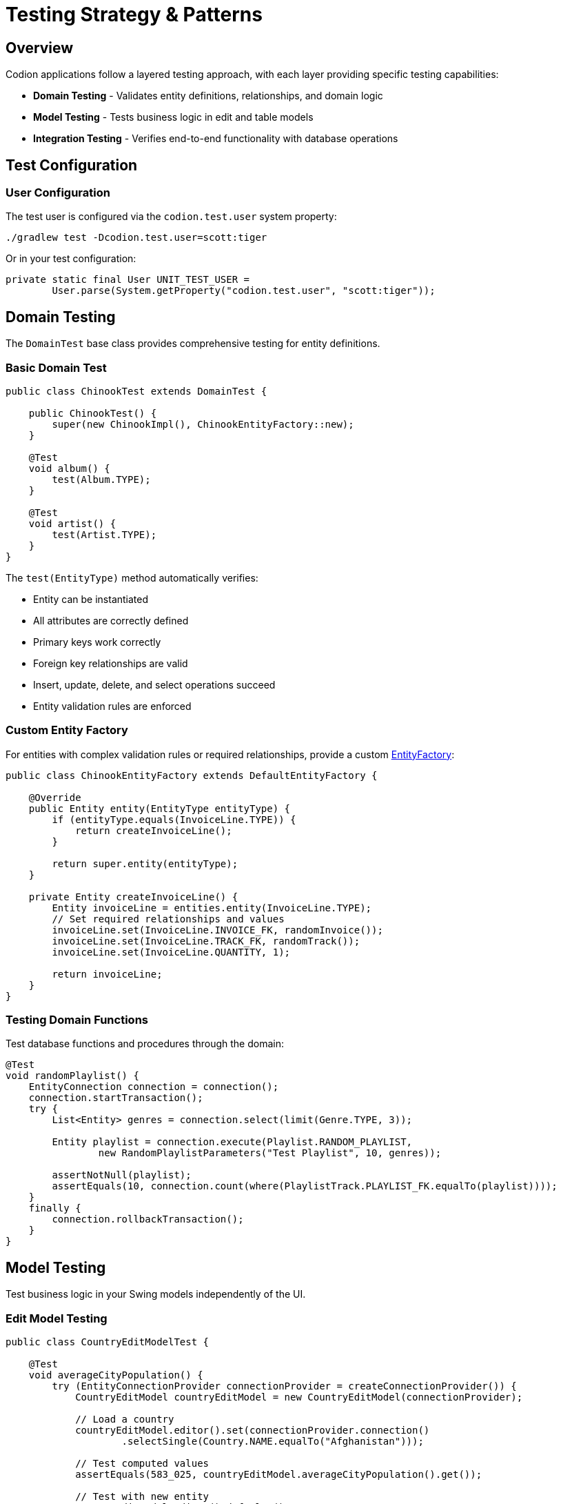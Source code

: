 = Testing Strategy & Patterns
:dir-source: ../../../../../demos
:url-javadoc: link:../api
:basedir: ..

== Overview

Codion applications follow a layered testing approach, with each layer providing specific testing capabilities:

* **Domain Testing** - Validates entity definitions, relationships, and domain logic
* **Model Testing** - Tests business logic in edit and table models
* **Integration Testing** - Verifies end-to-end functionality with database operations

== Test Configuration

=== User Configuration

The test user is configured via the `codion.test.user` system property:

[source,bash]
----
./gradlew test -Dcodion.test.user=scott:tiger
----

Or in your test configuration:

[source,java]
----
private static final User UNIT_TEST_USER =
        User.parse(System.getProperty("codion.test.user", "scott:tiger"));
----

== Domain Testing

The `DomainTest` base class provides comprehensive testing for entity definitions.

=== Basic Domain Test

[source,java]
----
public class ChinookTest extends DomainTest {

    public ChinookTest() {
        super(new ChinookImpl(), ChinookEntityFactory::new);
    }

    @Test
    void album() {
        test(Album.TYPE);
    }
    
    @Test
    void artist() {
        test(Artist.TYPE);
    }
}
----

The `test(EntityType)` method automatically verifies:

* Entity can be instantiated
* All attributes are correctly defined
* Primary keys work correctly
* Foreign key relationships are valid
* Insert, update, delete, and select operations succeed
* Entity validation rules are enforced

=== Custom Entity Factory

For entities with complex validation rules or required relationships, provide a custom {url-javadoc}{framework-domain-test}/is/codion/framework/domain/test/DomainTest.EntityFactory.html[EntityFactory]:

[source,java]
----
public class ChinookEntityFactory extends DefaultEntityFactory {
    
    @Override
    public Entity entity(EntityType entityType) {
        if (entityType.equals(InvoiceLine.TYPE)) {
            return createInvoiceLine();
        }

        return super.entity(entityType);
    }
    
    private Entity createInvoiceLine() {
        Entity invoiceLine = entities.entity(InvoiceLine.TYPE);
        // Set required relationships and values
        invoiceLine.set(InvoiceLine.INVOICE_FK, randomInvoice());
        invoiceLine.set(InvoiceLine.TRACK_FK, randomTrack());
        invoiceLine.set(InvoiceLine.QUANTITY, 1);

        return invoiceLine;
    }
}
----

=== Testing Domain Functions

Test database functions and procedures through the domain:

[source,java]
----
@Test
void randomPlaylist() {
    EntityConnection connection = connection();
    connection.startTransaction();
    try {
        List<Entity> genres = connection.select(limit(Genre.TYPE, 3));
        
        Entity playlist = connection.execute(Playlist.RANDOM_PLAYLIST,
                new RandomPlaylistParameters("Test Playlist", 10, genres));
        
        assertNotNull(playlist);
        assertEquals(10, connection.count(where(PlaylistTrack.PLAYLIST_FK.equalTo(playlist))));
    }
    finally {
        connection.rollbackTransaction();
    }
}
----

== Model Testing

Test business logic in your Swing models independently of the UI.

=== Edit Model Testing

[source,java]
----
public class CountryEditModelTest {
    
    @Test
    void averageCityPopulation() {
        try (EntityConnectionProvider connectionProvider = createConnectionProvider()) {
            CountryEditModel countryEditModel = new CountryEditModel(connectionProvider);
            
            // Load a country
            countryEditModel.editor().set(connectionProvider.connection()
                    .selectSingle(Country.NAME.equalTo("Afghanistan")));
            
            // Test computed values
            assertEquals(583_025, countryEditModel.averageCityPopulation().get());
            
            // Test with new entity
            countryEditModel.editor().defaults();
            assertNull(countryEditModel.averageCityPopulation().get());
        }
    }
}
----

=== Table Model Testing

Test table model behavior and master-detail relationships:

[source,java]
----
@Test
void albumRefreshedWhenTrackRatingIsUpdated() {
    try (EntityConnectionProvider connectionProvider = createConnectionProvider()) {
        EntityConnection connection = connectionProvider.connection();
        connection.startTransaction();
        
        // Setup test data
        Entity album = connection.selectSingle(Album.TITLE.equalTo("Master Of Puppets"));
        
        // Create model and populate
        AlbumModel albumModel = new AlbumModel(connectionProvider);
        SwingEntityTableModel albumTableModel = albumModel.tableModel();
        albumTableModel.queryModel().condition().get(Album.TITLE).set()
                .equalTo("Master Of Puppets");
        albumTableModel.items().refresh();
        
        // Modify tracks through detail model
        List<Entity> tracks = connection.select(Track.ALBUM_FK.equalTo(album));
        tracks.forEach(track -> track.set(Track.RATING, 10));
        albumModel.detailModels().get(Track.TYPE).editModel().update(tracks);
        
        // Verify album rating was updated
        assertEquals(10, albumTableModel.items().included().get(0).get(Album.RATING));
        
        connection.rollbackTransaction();
    }
}
----

== Integration Testing

Test complete workflows across multiple entities and models.

=== Testing Report Generation

[source,java]
----
@Test
void countryReport() throws JRException {
    EntityConnectionProvider connectionProvider = createConnectionProvider();
    EntityConnection connection = connectionProvider.connection();
    
    CountryReportDataSource dataSource = 
            new CountryReportDataSource(connection, "North America");
    
    Map<String, Object> parameters = new HashMap<>();
    parameters.put("CONTINENT", "North America");
    
    JasperPrint jasperPrint = JasperFillManager.fillReport(
            loadReport(), parameters, dataSource);
    
    assertNotNull(jasperPrint);
    assertFalse(jasperPrint.getPages().isEmpty());
}
----

== Test Utilities

=== Connection Provider Setup

The `LocalEntityConnectionProvider.Builder` requires the `codion.db.url` system property to be set:

[source,bash]
----
-Dcodion.db.url=jdbc:h2:mem:h2db
----

Create connection providers for testing:

[source,java]
----
private static EntityConnectionProvider createConnectionProvider() {
    return LocalEntityConnectionProvider.builder()
            .domain(new WorldImpl())
            .user(UNIT_TEST_USER)
            .build();
}
----

Alternatively, you can provide your own `Database` instance:

[source,java]
----
private static EntityConnectionProvider createConnectionProvider() {
    Database database = H2DatabaseFactory.createDatabase("jdbc:h2:mem:testdb");
    
    return LocalEntityConnectionProvider.builder()
            .domain(new WorldImpl())
            .database(database)
            .user(UNIT_TEST_USER)
            .build();
}
----

=== Transaction Management

Always use transactions for data modification tests:

[source,java]
----
@Test
void updateTest() {
    EntityConnection connection = connection();
    connection.startTransaction();
    try {
        // Perform updates
        Entity entity = connection.selectSingle(Country.CODE2.equalTo("IS"));
        entity.set(Country.POPULATION, 400_000);
        connection.update(entity);
        
        // Verify changes
        Entity updated = connection.selectSingle(Country.CODE2.equalTo("IS"));
        assertEquals(400_000, updated.get(Country.POPULATION));
    }
    finally {
        connection.rollbackTransaction();
    }
}
----

=== Test Data Builders

Create fluent builders for complex test data:

[source,java]
----
public class TestDataBuilder {
    
    public static Entity.Builder customer() {
        return entities.entity(Customer.TYPE)
                .with(Customer.FIRST_NAME, "Test")
                .with(Customer.LAST_NAME, "Customer")
                .with(Customer.EMAIL, "test@example.com");
    }
    
    public static Entity.Builder invoice(Entity customer) {
        return entities.entity(Invoice.TYPE)
                .with(Invoice.CUSTOMER_FK, customer)
                .with(Invoice.INVOICE_DATE, LocalDate.now())
                .with(Invoice.TOTAL, BigDecimal.ZERO);
    }
}
----

== Testing Best Practices

1. **Use DomainTest for all entity types** - Even simple entities benefit from the comprehensive validation
2. **Test with transactions** - Always rollback to keep tests isolated
3. **Test observable behavior** - Verify that model state changes trigger appropriate notifications
4. **Test validation rules** - Ensure domain constraints are properly enforced
5. **Test computed values** - Verify derived attributes and denormalized values update correctly
6. **Keep tests focused** - Each test should verify one specific behavior
7. **Use realistic test data** - Your entity factories should create valid, meaningful entities